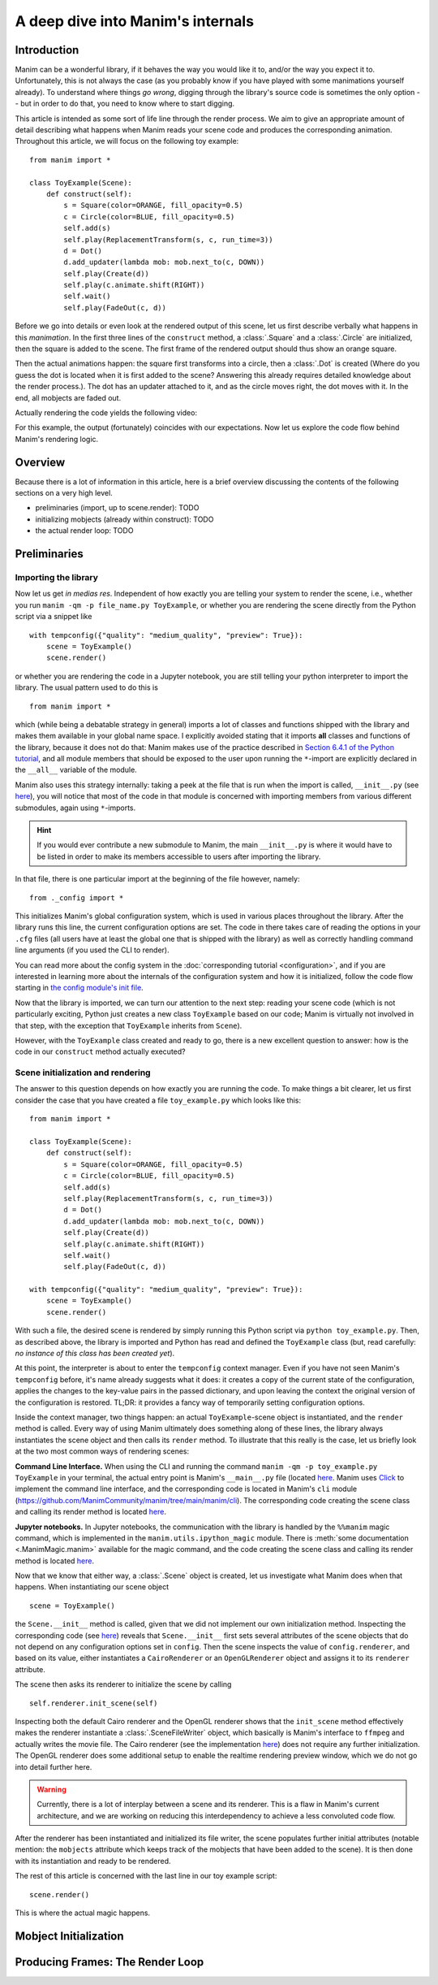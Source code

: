 A deep dive into Manim's internals
==================================

Introduction
------------

Manim can be a wonderful library, if it behaves the way you would like it to,
and/or the way you expect it to. Unfortunately, this is not always the case
(as you probably know if you have played with some manimations yourself already).
To understand where things *go wrong*, digging through the library's source code
is sometimes the only option -- but in order to do that, you need to know where
to start digging.

This article is intended as some sort of life line through the render process.
We aim to give an appropriate amount of detail describing what happens when
Manim reads your scene code and produces the corresponding animation. Throughout
this article, we will focus on the following toy example::

    from manim import *
    
    class ToyExample(Scene):
        def construct(self):
            s = Square(color=ORANGE, fill_opacity=0.5)
            c = Circle(color=BLUE, fill_opacity=0.5)
            self.add(s)
            self.play(ReplacementTransform(s, c, run_time=3))
            d = Dot()
            d.add_updater(lambda mob: mob.next_to(c, DOWN))
            self.play(Create(d))
            self.play(c.animate.shift(RIGHT))
            self.wait()
            self.play(FadeOut(c, d))

Before we go into details or even look at the rendered output of this scene,
let us first describe verbally what happens in this *manimation*. In the first
three lines of the ``construct`` method, a :class:`.Square` and a :class:`.Circle`
are initialized, then the square is added to the scene. The first frame of the
rendered output should thus show an orange square.

Then the actual animations happen: the square first transforms into a circle,
then a :class:`.Dot` is created (Where do you guess the dot is located when
it is first added to the scene? Answering this already requires detailed
knowledge about the render process.). The dot has an updater attached to it, and
as the circle moves right, the dot moves with it. In the end, all mobjects are
faded out.

Actually rendering the code yields the following video:

.. manim:: ToyExample
    :hide_source:

    class ToyExample(Scene):
        def construct(self):
            s = Square(color=ORANGE, fill_opacity=0.5)
            c = Circle(color=BLUE, fill_opacity=0.5)
            self.add(s)
            self.play(ReplacementTransform(s, c, run_time=3))
            d = Dot()
            d.add_updater(lambda mob: mob.next_to(c, DOWN))
            self.play(Create(d))
            self.play(c.animate.shift(RIGHT))
            self.wait()
            self.play(FadeOut(c, d))


For this example, the output (fortunately) coincides with our expectations.
Now let us explore the code flow behind Manim's rendering logic.

Overview
--------

Because there is a lot of information in this article, here is a brief overview
discussing the contents of the following sections on a very high level.

- preliminaries (import, up to scene.render): TODO
- initializing mobjects (already within construct): TODO
- the actual render loop: TODO


Preliminaries
-------------

Importing the library
^^^^^^^^^^^^^^^^^^^^^

Now let us get *in medias res*. Independent of how exactly you are telling your system
to render the scene, i.e., whether you run ``manim -qm -p file_name.py ToyExample``, or
whether you are rendering the scene directly from the Python script via a snippet
like

::

    with tempconfig({"quality": "medium_quality", "preview": True}):
        scene = ToyExample()
        scene.render()

or whether you are rendering the code in a Jupyter notebook, you are still telling your
python interpreter to import the library. The usual pattern used to do this is

::

    from manim import *

which (while being a debatable strategy in general) imports a lot of classes and
functions shipped with the library and makes them available in your global name space.
I explicitly avoided stating that it imports **all** classes and functions of the
library, because it does not do that: Manim makes use of the practice described
in `Section 6.4.1 of the Python tutorial <https://docs.python.org/3/tutorial/modules.html#importing-from-a-package>`__,
and all module members that should be exposed to the user upon running the ``*``-import
are explicitly declared in the ``__all__`` variable of the module.

Manim also uses this strategy internally: taking a peek at the file that is run when
the import is called, ``__init__.py`` (see 
`here <https://github.com/ManimCommunity/manim/blob/main/manim/__init__.py>`__),
you will notice that most of the code in that module is concerned with importing
members from various different submodules, again using ``*``-imports.

.. hint::

    If you would ever contribute a new submodule to Manim, the main
    ``__init__.py`` is where it would have to be listed in order to make its
    members accessible to users after importing the library.

In that file, there is one particular import at the beginning of the file however,
namely::

    from ._config import *

This initializes Manim's global configuration system, which is used in various places
throughout the library. After the library runs this line, the current configuration
options are set. The code in there takes care of reading the options in your ``.cfg``
files (all users have at least the global one that is shipped with the library)
as well as correctly handling command line arguments (if you used the CLI to render).

You can read more about the config system in the
:doc:`corresponding tutorial <configuration>`, and if you are interested in learning
more about the internals of the configuration system and how it is initialized,
follow the code flow starting in `the config module's init file
<https://github.com/ManimCommunity/manim/blob/main/manim/_config/__init__.py>`__.

Now that the library is imported, we can turn our attention to the next step:
reading your scene code (which is not particularly exciting, Python just creates
a new class ``ToyExample`` based on our code; Manim is virtually not involved
in that step, with the exception that ``ToyExample`` inherits from ``Scene``).

However, with the ``ToyExample`` class created and ready to go, there is a new
excellent question to answer: how is the code in our ``construct`` method
actually executed?

Scene initialization and rendering
^^^^^^^^^^^^^^^^^^^^^^^^^^^^^^^^^^

The answer to this question depends on how exactly you are running the code.
To make things a bit clearer, let us first consider the case that you
have created a file ``toy_example.py`` which looks like this::

    from manim import *
    
    class ToyExample(Scene):
        def construct(self):
            s = Square(color=ORANGE, fill_opacity=0.5)
            c = Circle(color=BLUE, fill_opacity=0.5)
            self.add(s)
            self.play(ReplacementTransform(s, c, run_time=3))
            d = Dot()
            d.add_updater(lambda mob: mob.next_to(c, DOWN))
            self.play(Create(d))
            self.play(c.animate.shift(RIGHT))
            self.wait()
            self.play(FadeOut(c, d))

    with tempconfig({"quality": "medium_quality", "preview": True}):
        scene = ToyExample()
        scene.render()

With such a file, the desired scene is rendered by simply running this Python
script via ``python toy_example.py``. Then, as described above, the library
is imported and Python has read and defined the ``ToyExample`` class (but,
read carefully: *no instance of this class has been created yet*).

At this point, the interpreter is about to enter the ``tempconfig`` context
manager. Even if you have not seen Manim's ``tempconfig`` before, it's name
already suggests what it does: it creates a copy of the current state of the
configuration, applies the changes to the key-value pairs in the passed
dictionary, and upon leaving the context the original version of the
configuration is restored. TL;DR: it provides a fancy way of temporarily setting
configuration options.

Inside the context manager, two things happen: an actual ``ToyExample``-scene
object is instantiated, and the ``render`` method is called. Every way of using
Manim ultimately does something along of these lines, the library always instantiates
the scene object and then calls its ``render`` method. To illustrate that this
really is the case, let us briefly look at the two most common ways of rendering
scenes:

**Command Line Interface.** When using the CLI and running the command
``manim -qm -p toy_example.py ToyExample`` in your terminal, the actual
entry point is Manim's ``__main__.py`` file (located 
`here <https://github.com/ManimCommunity/manim/blob/main/manim/__main__.py>`__.
Manim uses `Click <https://click.palletsprojects.com/en/8.0.x/>`__ to implement
the command line interface, and the corresponding code is located in Manim's
``cli`` module (https://github.com/ManimCommunity/manim/tree/main/manim/cli).
The corresponding code creating the scene class and calling its render method
is located `here <https://github.com/ManimCommunity/manim/blob/ac1ee9a683ce8b92233407351c681f7d71a4f2db/manim/cli/render/commands.py#L139-L141>`__.

**Jupyter notebooks.** In Jupyter notebooks, the communication with the library
is handled by the ``%%manim`` magic command, which is implemented in the
``manim.utils.ipython_magic`` module. There is
:meth:`some documentation <.ManimMagic.manim>` available for the magic command,
and the code creating the scene class and calling its render method is located
`here <https://github.com/ManimCommunity/manim/blob/ac1ee9a683ce8b92233407351c681f7d71a4f2db/manim/utils/ipython_magic.py#L137-L138>`__.


Now that we know that either way, a :class:`.Scene` object is created, let us investigate
what Manim does when that happens. When instantiating our scene object

::

    scene = ToyExample()

the ``Scene.__init__`` method is called, given that we did not implement our own initialization
method. Inspecting the corresponding code (see 
`here <https://github.com/ManimCommunity/manim/blob/main/manim/scene/scene.py>`__)
reveals that ``Scene.__init__`` first sets several attributes of the scene objects that do not
depend on any configuration options set in ``config``. Then the scene inspects the value of
``config.renderer``, and based on its value, either instantiates a ``CairoRenderer`` or an
``OpenGLRenderer`` object and assigns it to its ``renderer`` attribute. 

The scene then asks its renderer to initialize the scene by calling

::

    self.renderer.init_scene(self)

Inspecting both the default Cairo renderer and the OpenGL renderer shows that the ``init_scene``
method effectively makes the renderer instantiate a :class:`.SceneFileWriter` object, which
basically is Manim's interface to ``ffmpeg`` and actually writes the movie file. The Cairo
renderer (see the implementation `here <https://github.com/ManimCommunity/manim/blob/main/manim/renderer/cairo_renderer.py>`__) does not require any further initialization. The OpenGL renderer
does some additional setup to enable the realtime rendering preview window, which we do not go
into detail further here.

.. warning::

    Currently, there is a lot of interplay between a scene and its renderer. This is a flaw
    in Manim's current architecture, and we are working on reducing this interdependency to
    achieve a less convoluted code flow.

After the renderer has been instantiated and initialized its file writer, the scene populates
further initial attributes (notable mention: the ``mobjects`` attribute which keeps track
of the mobjects that have been added to the scene). It is then done with its instantiation
and ready to be rendered.  

The rest of this article is concerned with the last line in our toy example script::

    scene.render()

This is where the actual magic happens.


Mobject Initialization
----------------------


Producing Frames: The Render Loop
---------------------------------

